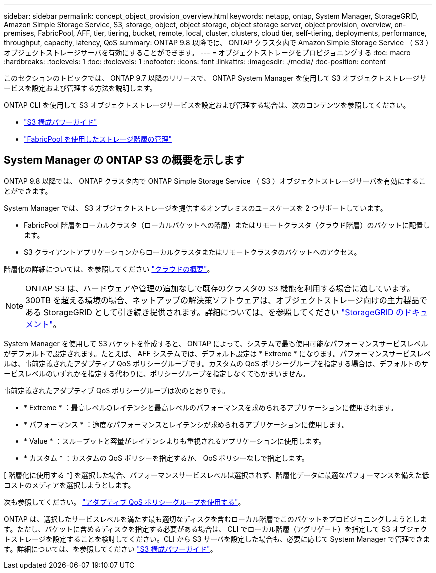 ---
sidebar: sidebar 
permalink: concept_object_provision_overview.html 
keywords: netapp, ontap, System Manager, StorageGRID, Amazon Simple Storage Service, S3, storage, object, object storage, object storage server, object provision, overview, on-premises, FabricPool, AFF, tier, tiering, bucket, remote, local, cluster, clusters, cloud tier, self-tiering, deployments, performance, throughput, capacity, latency, QoS 
summary: ONTAP 9.8 以降では、 ONTAP クラスタ内で Amazon Simple Storage Service （ S3 ）オブジェクトストレージサーバを有効にすることができます。 
---
= オブジェクトストレージをプロビジョニングする
:toc: macro
:hardbreaks:
:toclevels: 1
:toc: 
:toclevels: 1
:nofooter: 
:icons: font
:linkattrs: 
:imagesdir: ./media/
:toc-position: content


[role="lead"]
このセクションのトピックでは、 ONTAP 9.7 以降のリリースで、 ONTAP System Manager を使用して S3 オブジェクトストレージサービスを設定および管理する方法を説明します。

ONTAP CLI を使用して S3 オブジェクトストレージサービスを設定および管理する場合は、次のコンテンツを参照してください。

* link:http://docs.netapp.com/ontap-9/topic/com.netapp.doc.pow-s3-cg/home.html["S3 構成パワーガイド"]
* link:http://docs.netapp.com/ontap-9/topic/com.netapp.doc.dot-mgng-stor-tier-fp/home.html["FabricPool を使用したストレージ階層の管理"]




== System Manager の ONTAP S3 の概要を示します

ONTAP 9.8 以降では、 ONTAP クラスタ内で ONTAP Simple Storage Service （ S3 ）オブジェクトストレージサーバを有効にすることができます。

System Manager では、 S3 オブジェクトストレージを提供するオンプレミスのユースケースを 2 つサポートしています。

* FabricPool 階層をローカルクラスタ（ローカルバケットへの階層）またはリモートクラスタ（クラウド階層）のバケットに配置します。
* S3 クライアントアプリケーションからローカルクラスタまたはリモートクラスタのバケットへのアクセス。


階層化の詳細については、を参照してください link:concept_cloud_overview.html["クラウドの概要"]。


NOTE: ONTAP S3 は、ハードウェアや管理の追加なしで既存のクラスタの S3 機能を利用する場合に適しています。300TB を超える環境の場合、ネットアップの解決策ソフトウェアは、オブジェクトストレージ向けの主力製品である StorageGRID として引き続き提供されます。詳細については、を参照してください link:https://docs.netapp.com/sgws-114/index.jsp["StorageGRID のドキュメント"]。

System Manager を使用して S3 バケットを作成すると、 ONTAP によって、システムで最も使用可能なパフォーマンスサービスレベルがデフォルトで設定されます。たとえば、 AFF システムでは、デフォルト設定は * Extreme * になります。パフォーマンスサービスレベルは、事前定義されたアダプティブ QoS ポリシーグループです。カスタムの QoS ポリシーグループを指定する場合は、デフォルトのサービスレベルのいずれかを指定する代わりに、ポリシーグループを指定しなくてもかまいません。

事前定義されたアダプティブ QoS ポリシーグループは次のとおりです。

* * Extreme * ：最高レベルのレイテンシと最高レベルのパフォーマンスを求められるアプリケーションに使用されます。
* * パフォーマンス * ：適度なパフォーマンスとレイテンシが求められるアプリケーションに使用します。
* * Value * ：スループットと容量がレイテンシよりも重視されるアプリケーションに使用します。
* * カスタム * ：カスタムの QoS ポリシーを指定するか、 QoS ポリシーなしで指定します。


[ 階層化に使用する *] を選択した場合、パフォーマンスサービスレベルは選択されず、階層化データに最適なパフォーマンスを備えた低コストのメディアを選択しようとします。

次も参照してください。 http://docs.netapp.com/ontap-9/topic/com.netapp.doc.pow-perf-mon/GUID-B144F39A-2E14-4048-91CA-D8080C50F70D.html["アダプティブ QoS ポリシーグループを使用する"]。

ONTAP は、選択したサービスレベルを満たす最も適切なディスクを含むローカル階層でこのバケットをプロビジョニングしようとします。ただし、バケットに含めるディスクを指定する必要がある場合は、 CLI でローカル階層（アグリゲート）を指定して S3 オブジェクトストレージを設定することを検討してください。CLI から S3 サーバを設定した場合も、必要に応じて System Manager で管理できます。詳細については、を参照してください link:https://docs.netapp.com/ontap-9/topic/com.netapp.doc.pow-s3-cg/home.html["S3 構成パワーガイド"]。
